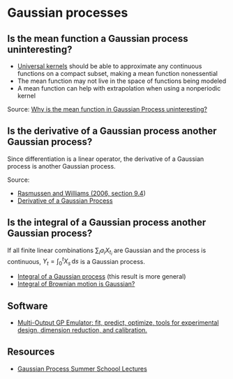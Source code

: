 * Gaussian processes

** Is the mean function a Gaussian process uninteresting?

   - [[https://www.jmlr.org/papers/volume7/micchelli06a/micchelli06a.pdf][Universal kernels]] should be able to approximate any continuous
     functions on a compact subset, making a mean function nonessential
   - The mean function may not live in the space of functions being
     modeled
   - A mean function can help with extrapolation when using a
     nonperiodic kernel

   Source: [[https://stats.stackexchange.com/q/222238/31243][Why is the mean function in Gaussian Process uninteresting?]]

** Is the derivative of a Gaussian process another Gaussian process?

   Since differentiation is a linear operator, the derivative of a
   Gaussian process is another Gaussian process.

   Source:
   - [[http://gaussianprocess.org/gpml/chapters/RW9.pdf][Rasmussen and Williams (2006, section 9.4]])
   - [[https://stats.stackexchange.com/a/180886/31243][Derivative of a Gaussian Process]]

** Is the integral of a Gaussian process another Gaussian process?

   If all finite linear combinations $\sum_i a_i X_{t_i}$ are Gaussian
   and the process is continuous, $Y_t = \int_0^t X_s \, \mathrm{d}s$ is a
   Gaussian process.

   - [[https://math.stackexchange.com/a/1471678/113775][Integral of a Gaussian process]] (this result is more general)
   - [[https://math.stackexchange.com/a/243977/113775][Integral of Brownian motion is Gaussian?]]

** Software

   - [[https://github.com/alan-turing-institute/mogp-emulator][Multi-Output GP Emulator: fit, predict, optimize, tools for
     experimental design, dimension reduction, and calibration.]]

** Resources

   - [[https://mlatcl.github.io/gpss/][Gaussian Process Summer Schoool Lectures]]
